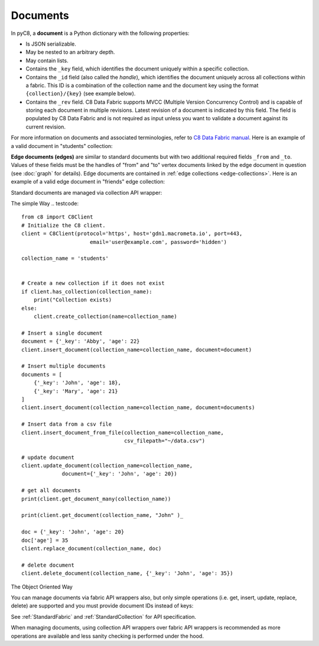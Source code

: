 Documents
---------

In pyC8, a **document** is a Python dictionary with the following
properties:

* Is JSON serializable.
* May be nested to an arbitrary depth.
* May contain lists.
* Contains the ``_key`` field, which identifies the document uniquely within a
  specific collection.
* Contains the ``_id`` field (also called the *handle*), which identifies the
  document uniquely across all collections within a fabric. This ID is a
  combination of the collection name and the document key using the format
  ``{collection}/{key}`` (see example below).
* Contains the ``_rev`` field. C8 Data Fabric supports MVCC (Multiple Version
  Concurrency Control) and is capable of storing each document in multiple
  revisions. Latest revision of a document is indicated by this field. The
  field is populated by C8 Data Fabric and is not required as input unless you want
  to validate a document against its current revision.

For more information on documents and associated terminologies, refer to
`C8 Data Fabric manual`_. Here is an example of a valid document in "students"
collection:

.. _C8 Data Fabric manual: http://www.macrometa.co

.. testcode::

    {
        '_id': 'students/bruce',
        '_key': 'bruce',
        '_rev': '_Wm3dzEi--_',
        'first_name': 'Bruce',
        'last_name': 'Wayne',
        'address': {
            'street' : '1007 Mountain Dr.',
            'city': 'Gotham',
            'state': 'NJ'
        },
        'is_rich': True,
        'friends': ['robin', 'gordon']
    }

.. _edge-documents:

**Edge documents (edges)** are similar to standard documents but with two
additional required fields ``_from`` and ``_to``. Values of these fields must
be the handles of "from" and "to" vertex documents linked by the edge document
in question (see :doc:`graph` for details). Edge documents are contained in
:ref:`edge collections <edge-collections>`. Here is an example of a valid edge
document in "friends" edge collection:

.. testcode::

    {
        '_id': 'friends/001',
        '_key': '001',
        '_rev': '_Wm3dyle--_',
        '_from': 'students/john',
        '_to': 'students/jane',
        'closeness': 9.5
    }

Standard documents are managed via collection API wrapper:

The simple Way
.. testcode::

    from c8 import C8Client
    # Initialize the C8 client.
    client = C8Client(protocol='https', host='gdn1.macrometa.io', port=443,
                          email='user@example.com', password='hidden')
    
    collection_name = 'students'
    

    # Create a new collection if it does not exist
    if client.has_collection(collection_name):
        print("Collection exists)
    else:
        client.create_collection(name=collection_name)

    # Insert a single document
    document = {'_key': 'Abby', 'age': 22}
    client.insert_document(collection_name=collection_name, document=document)

    # Insert multiple documents
    documents = [
        {'_key': 'John', 'age': 18},
        {'_key': 'Mary', 'age': 21}
    ]
    client.insert_document(collection_name=collection_name, document=documents)

    # Insert data from a csv file
    client.insert_document_from_file(collection_name=collection_name,
                                     csv_filepath="~/data.csv")

    # update document
    client.update_document(collection_name=collection_name,
                 document={'_key': 'John', 'age': 20})
    
    # get all documents
    print(client.get_document_many(collection_name))

    print(client.get_document(collection_name, "John" )_
        
    doc = {'_key': 'John', 'age': 20}
    doc['age'] = 35
    client.replace_document(collection_name, doc)
    
    # delete document
    client.delete_document(collection_name, {'_key': 'John', 'age': 35})



The Object Oriented Way

.. testcode::

    from c8 import C8Client

    # Initialize the C8 Data Fabric client.
    client = C8Client(protocol='https', host='gdn1.macrometa.io', port=443)

    # For the "mytenant" tenant, connect to "test" fabric as tenant admin.
    # This returns an API wrapper for the "test" fabric on tenant 'mytenant'
    # Note that the 'mytenant' tenant should already exist.
    tenant = client.tenant(email='mytenant@example.com', password='hidden')
    fabric = tenant.useFabric('test')
    # Get the API wrapper for "students" collection.
    students = fabric.collection('students')

    # Create some test documents to play around with.
    lola = {'_key': 'lola', 'GPA': 3.5, 'first': 'Lola', 'last': 'Martin'}
    abby = {'_key': 'abby', 'GPA': 3.2, 'first': 'Abby', 'last': 'Page'}
    john = {'_key': 'john', 'GPA': 3.6, 'first': 'John', 'last': 'Kim'}
    emma = {'_key': 'emma', 'GPA': 4.0, 'first': 'Emma', 'last': 'Park'}

    # Insert a new document. This returns the document metadata.
    metadata = students.insert(lola)
    assert metadata['_id'] == 'students/lola'
    assert metadata['_key'] == 'lola'

    # Check if documents exist in the collection in multiple ways.
    assert students.has('lola') and 'john' not in students

    # Retrieve the total document count in multiple ways.
    assert students.count() == len(students) == 1

    # Insert multiple documents in bulk.
    students.import_bulk([abby, john, emma])

    # Retrieve one or more matching documents.
    for student in students.find({'first': 'John'}):
        assert student['_key'] == 'john'
        assert student['GPA'] == 3.6
        assert student['last'] == 'Kim'

    # Retrieve a document by key.
    students.get('john')

    # Retrieve a document by ID.
    students.get('students/john')

    # Retrieve a document by body with "_id" field.
    students.get({'_id': 'students/john'})

    # Retrieve a document by body with "_key" field.
    students.get({'_key': 'john'})

    # Retrieve multiple documents by ID, key or body.
    students.get_many(['abby', 'students/lola', {'_key': 'john'}])

    # Update a single document.
    lola['GPA'] = 2.6
    students.update(lola)

    # Replace a single document.
    emma['GPA'] = 3.1
    students.replace(emma)

    # Delete a document by key.
    students.delete('john')

    # Delete a document by ID.
    students.delete('students/lola')

    # Delete a document by body with "_id" or "_key" field.
    students.delete(emma)

    # Delete multiple documents. Missing ones are ignored.
    students.delete_many([abby, 'john', 'students/lola'])

    # Iterate through all documents and update individually.
    for student in students:
        student['GPA'] = 4.0
        student['happy'] = True
        students.update(student)

You can manage documents via fabric API wrappers also, but only simple
operations (i.e. get, insert, update, replace, delete) are supported and you
must provide document IDs instead of keys:

.. testcode::

    from c8 import C8Client

    # Initialize the C8 Data Fabric client.
    client = C8Client(protocol='https', host='gdn1.macrometa.io', port=443)

    # For the "mytenant" tenant, connect to "test" fabric as tenant admin.
    # This returns an API wrapper for the "test" fabric on tenant 'mytenant'
    # Note that the 'mytenant' tenant should already exist.
    fabric = client.fabric(tenant='mytenant', name='test', username='root', password='hidden')

    # Create some test documents to play around with.
    # The documents must have the "_id" field instead.
    lola = {'_id': 'students/lola', 'GPA': 3.5}
    abby = {'_id': 'students/abby', 'GPA': 3.2}
    john = {'_id': 'students/john', 'GPA': 3.6}
    emma = {'_id': 'students/emma', 'GPA': 4.0}

    collection = fabric.create_collection("students")
    # Insert a new document.
    metadata = collection.insert(lola)
    assert metadata['_id'] == 'students/lola'
    assert metadata['_key'] == 'lola'

    # Check if a document exists.
    assert collection.has(lola) is True

    # Get a document (by ID or body with "_id" field).
    collection.get('students/lola')
    collection.get(abby)

    # Update a document.
    lola['GPA'] = 3.6
    collection.update(lola)

    # Replace a document.
    lola['GPA'] = 3.4
    collection.replace(lola)

    # Delete a document (by ID or body with "_id" field).
    collection.delete('students/lola')

See :ref:`StandardFabric` and :ref:`StandardCollection` for API specification.

When managing documents, using collection API wrappers over fabric API
wrappers is recommended as more operations are available and less sanity
checking is performed under the hood.
